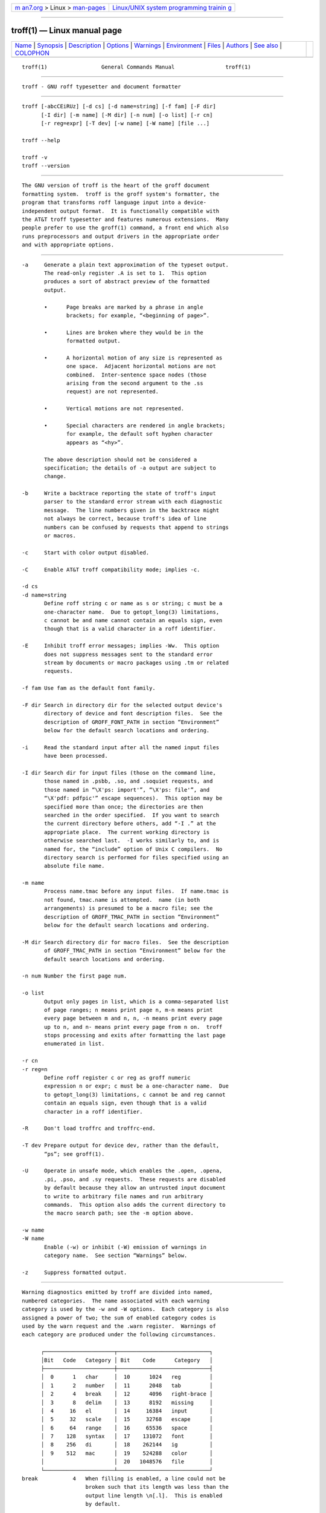 .. container:: page-top

.. container:: nav-bar

   +----------------------------------+----------------------------------+
   | `m                               | `Linux/UNIX system programming   |
   | an7.org <../../../index.html>`__ | trainin                          |
   | > Linux >                        | g <http://man7.org/training/>`__ |
   | `man-pages <../index.html>`__    |                                  |
   +----------------------------------+----------------------------------+

--------------

troff(1) — Linux manual page
============================

+-----------------------------------+-----------------------------------+
| `Name <#Name>`__ \|               |                                   |
| `Synopsis <#Synopsis>`__ \|       |                                   |
| `Description <#Description>`__ \| |                                   |
| `Options <#Options>`__ \|         |                                   |
| `Warnings <#Warnings>`__ \|       |                                   |
| `Environment <#Environment>`__ \| |                                   |
| `Files <#Files>`__ \|             |                                   |
| `Authors <#Authors>`__ \|         |                                   |
| `See also <#See_also>`__ \|       |                                   |
| `COLOPHON <#COLOPHON>`__          |                                   |
+-----------------------------------+-----------------------------------+
| .. container:: man-search-box     |                                   |
+-----------------------------------+-----------------------------------+

::

   troff(1)                 General Commands Manual                troff(1)


-------------------------------------------------

::

          troff - GNU roff typesetter and document formatter


---------------------------------------------------------

::

          troff [-abcCEiRUz] [-d cs] [-d name=string] [-f fam] [-F dir]
                [-I dir] [-m name] [-M dir] [-n num] [-o list] [-r cn]
                [-r reg=expr] [-T dev] [-w name] [-W name] [file ...]

          troff --help

          troff -v
          troff --version


---------------------------------------------------------------

::

          The GNU version of troff is the heart of the groff document
          formatting system.  troff is the groff system's formatter, the
          program that transforms roff language input into a device-
          independent output format.  It is functionally compatible with
          the AT&T troff typesetter and features numerous extensions.  Many
          people prefer to use the groff(1) command, a front end which also
          runs preprocessors and output drivers in the appropriate order
          and with appropriate options.


-------------------------------------------------------

::

          -a     Generate a plain text approximation of the typeset output.
                 The read-only register .A is set to 1.  This option
                 produces a sort of abstract preview of the formatted
                 output.

                 •      Page breaks are marked by a phrase in angle
                        brackets; for example, “<beginning of page>”.

                 •      Lines are broken where they would be in the
                        formatted output.

                 •      A horizontal motion of any size is represented as
                        one space.  Adjacent horizontal motions are not
                        combined.  Inter-sentence space nodes (those
                        arising from the second argument to the .ss
                        request) are not represented.

                 •      Vertical motions are not represented.

                 •      Special characters are rendered in angle brackets;
                        for example, the default soft hyphen character
                        appears as “<hy>”.

                 The above description should not be considered a
                 specification; the details of -a output are subject to
                 change.

          -b     Write a backtrace reporting the state of troff's input
                 parser to the standard error stream with each diagnostic
                 message.  The line numbers given in the backtrace might
                 not always be correct, because troff's idea of line
                 numbers can be confused by requests that append to strings
                 or macros.

          -c     Start with color output disabled.

          -C     Enable AT&T troff compatibility mode; implies -c.

          -d cs
          -d name=string
                 Define roff string c or name as s or string; c must be a
                 one-character name.  Due to getopt_long(3) limitations,
                 c cannot be and name cannot contain an equals sign, even
                 though that is a valid character in a roff identifier.

          -E     Inhibit troff error messages; implies -Ww.  This option
                 does not suppress messages sent to the standard error
                 stream by documents or macro packages using .tm or related
                 requests.

          -f fam Use fam as the default font family.

          -F dir Search in directory dir for the selected output device's
                 directory of device and font description files.  See the
                 description of GROFF_FONT_PATH in section “Environment”
                 below for the default search locations and ordering.

          -i     Read the standard input after all the named input files
                 have been processed.

          -I dir Search dir for input files (those on the command line,
                 those named in .psbb, .so, and .soquiet requests, and
                 those named in “\X'ps: import'”, “\X'ps: file'”, and
                 “\X'pdf: pdfpic'” escape sequences).  This option may be
                 specified more than once; the directories are then
                 searched in the order specified.  If you want to search
                 the current directory before others, add “-I .” at the
                 appropriate place.  The current working directory is
                 otherwise searched last.  -I works similarly to, and is
                 named for, the “include” option of Unix C compilers.  No
                 directory search is performed for files specified using an
                 absolute file name.

          -m name
                 Process name.tmac before any input files.  If name.tmac is
                 not found, tmac.name is attempted.  name (in both
                 arrangements) is presumed to be a macro file; see the
                 description of GROFF_TMAC_PATH in section “Environment”
                 below for the default search locations and ordering.

          -M dir Search directory dir for macro files.  See the description
                 of GROFF_TMAC_PATH in section “Environment” below for the
                 default search locations and ordering.

          -n num Number the first page num.

          -o list
                 Output only pages in list, which is a comma-separated list
                 of page ranges; n means print page n, m-n means print
                 every page between m and n, n, -n means print every page
                 up to n, and n- means print every page from n on.  troff
                 stops processing and exits after formatting the last page
                 enumerated in list.

          -r cn
          -r reg=n
                 Define roff register c or reg as groff numeric
                 expression n or expr; c must be a one-character name.  Due
                 to getopt_long(3) limitations, c cannot be and reg cannot
                 contain an equals sign, even though that is a valid
                 character in a roff identifier.

          -R     Don't load troffrc and troffrc-end.

          -T dev Prepare output for device dev, rather than the default,
                 “ps”; see groff(1).

          -U     Operate in unsafe mode, which enables the .open, .opena,
                 .pi, .pso, and .sy requests.  These requests are disabled
                 by default because they allow an untrusted input document
                 to write to arbitrary file names and run arbitrary
                 commands.  This option also adds the current directory to
                 the macro search path; see the -m option above.

          -w name
          -W name
                 Enable (-w) or inhibit (-W) emission of warnings in
                 category name.  See section “Warnings” below.

          -z     Suppress formatted output.


---------------------------------------------------------

::

          Warning diagnostics emitted by troff are divided into named,
          numbered categories.  The name associated with each warning
          category is used by the -w and -W options.  Each category is also
          assigned a power of two; the sum of enabled category codes is
          used by the warn request and the .warn register.  Warnings of
          each category are produced under the following circumstances.

                ┌──────────────────────┬─────────────────────────────┐
                │Bit   Code   Category │ Bit    Code      Category   │
                ├──────────────────────┼─────────────────────────────┤
                │  0      1   char     │  10      1024   reg         │
                │  1      2   number   │  11      2048   tab         │
                │  2      4   break    │  12      4096   right-brace │
                │  3      8   delim    │  13      8192   missing     │
                │  4     16   el       │  14     16384   input       │
                │  5     32   scale    │  15     32768   escape      │
                │  6     64   range    │  16     65536   space       │
                │  7    128   syntax   │  17    131072   font        │
                │  8    256   di       │  18    262144   ig          │
                │  9    512   mac      │  19    524288   color       │
                │                      │  20   1048576   file        │
                └──────────────────────┴─────────────────────────────┘
          break           4   When filling is enabled, a line could not be
                              broken such that its length was less than the
                              output line length \n[.l].  This is enabled
                              by default.

          char            1   An undefined glyph was requested for output.
                              (“char” is a misnomer since it reports
                              missing glyphs—there are no “missing” input
                              characters, only invalid ones.)  This
                              cateogry is enabled by default.

          color      524288   An undefined color was dereferenced, an
                              attempt was made to define a color using an
                              unrecognized color space, an invalid
                              component in a color definition was
                              encountered, or an attempt was made to
                              redefine the default color.

          delim           8   The closing delimiter in an escape sequence
                              was missing or mismatched.

          di            256   A di, da, box, or boxa request was invoked
                              without an argument when there was no current
                              diversion.

          el             16   The el request was encountered with no prior
                              corresponding ie request.

          escape      32768   An unsupported escape sequence was
                              encountered.  In such a sequence \X, the
                              escape character is ignored and X is output.

          file      1048576   An attempt was made to load a file that does
                              not exist.  This category is enabled by
                              default.

          font       131072   A non-existent font was dereferenced.  This
                              category is enabled by default.

          ig         262144   An invalid escape sequence occurred in input
                              ignored using the ig request.  This warning
                              category diagnoses a condition that is an
                              error when it occurs in non-ignored input.

          input       16384   An invalid character occurred on the input
                              stream.

          mac           512   An undefined string, macro, diversion, or box
                              was used.  When such an object is
                              dereferenced, an empty object of that name is
                              automatically created.  So, in most cases, at
                              most one warning is given for each name.

                              This warning is also emitted upon an attempt
                              to move an unplanted trap.  In such cases,
                              the unplanted macro is not dereferenced, so
                              it is not created if it does not exist.

          missing      8192   A request was invoked with a mandatory
                              argument absent.

          number          2   An invalid numeric expression was
                              encountered.  This category is enabled by
                              default.

          range          64   A numeric expression was out of range for its
                              context.

          reg          1024   An undefined register was used.  When an
                              undefined register is dereferenced, it is
                              automatically defined with a value of 0.  So,
                              in most cases, at most one warning is given
                              for each name.

          right-brace  4096   A right brace escape sequence \} was
                              encountered where a number was expected.

          scale          32   An inappropriate scaling indicator was used
                              in a numeric expression.

          space       65536   A space was missing between a request or
                              macro and its argument.  This warning is
                              produced when an undefined name longer than
                              two characters is encountered and the first
                              two characters of the name constitute a
                              defined name.  No request is invoked, no
                              macro called, and an empty macro is not
                              defined.  This category is enabled by
                              default.  It never occurs in compatibility
                              mode.

          syntax        128   A self-contradictory hyphenation mode was
                              requested; an empty or incomplete numeric
                              expression was encountered; an operand to a
                              numeric operator was missing; an attempt was
                              made to define a recursive, empty, or
                              nonsensical character class; or a groff
                              extension conditional expression operator was
                              used while in compatibility mode.

          tab          2048   A tab character was encountered where a
                              number was expected, or appeared in an
                              unquoted macro argument.

          Two warning names group other warning categories for convenience.

          all    All warning categories except di, mac, and reg.  This
                 shorthand is intended to produce all warnings that are
                 useful with macro packages written for AT&T troff and its
                 descendants, which have less fastidious diagnostics than
                 GNU troff.

          w      All warning categories.  Authors of documents and macro
                 packages targeting groff are encouraged to use this
                 setting.


---------------------------------------------------------------

::

          GROFF_FONT_PATH and GROFF_TMAC_PATH each accept a search path of
          directories; that is, a list of directory names separated by the
          system's path component separator character.  On Unix systems,
          this character is a colon (:); on Windows systems, it is a
          semicolon (;).

          GROFF_FONT_PATH
                 A list of directories in which to seek the selected output
                 device's directory of device and font description files.
                 troff will scan directories given as arguments to any
                 specified -F options before these, then in a site-specific
                 directory (/usr/local/share/groff/site-font), a standard
                 location (/usr/local/share/groff/1.23.0/font), and a
                 compatibility directory (/usr/lib/font) after them.

          GROFF_TMAC_PATH
                 A list of directories in which to search for macro files.
                 troff will scan directories given as arguments to any
                 specified -M options before these, then the current
                 directory (only if in unsafe mode), the user's home
                 directory, a platform-specific directory (/usr/local/lib/
                 groff/site-tmac), a site-specific directory (/usr/local/
                 share/groff/site-tmac), and a standard location (/usr/
                 local/share/groff/1.23.0/tmac) after them.

          GROFF_TYPESETTER
                 Set the default output device.  If empty or not set, “ps”
                 is used.  The -T option overrides GROFF_TYPESETTER.

          SOURCE_DATE_EPOCH
                 A timestamp (expressed as seconds since the Unix epoch) to
                 use as the creation timestamp in place of the current
                 time.  The time is converted to human-readable form using
                 ctime(3) when the formatter starts up and stored in
                 registers usable by documents and macro packages.

          TZ     The timezone to use when converting the current time (or
                 value of SOURCE_DATE_EPOCH) to human-readable form; see
                 tzset(3).


---------------------------------------------------

::

          /usr/local/share/groff/1.23.0/tmac/troffrc
                 is an initialization macro file loaded before any macro
                 packages specified with -m options.

          /usr/local/share/groff/1.23.0/tmac/troffrc-end
                 is an initialization macro file loaded after all macro
                 packages specified with -m options.

          /usr/local/share/groff/1.23.0/tmac/name.tmac
          /usr/local/share/groff/1.23.0/tmac/tmac.name
                 are macro files distributed with groff.

          /usr/local/share/groff/1.23.0/font/devname/DESC
                 describes the output device name.

          /usr/local/share/groff/1.23.0/font/devname/F
                 describes the font F of device name.

          troffrc and troffrc-end are sought neither in the current nor the
          home directory by default for security reasons, even if the -U
          option is specified.  Use the -M command-line option or the
          GROFF_TMAC_PATH environment variable to add these directories to
          the search path if necessary.


-------------------------------------------------------

::

          The GNU version of troff was originally written by James Clark;
          he also wrote the original version of this document, which was
          updated by Werner Lemberg ⟨wl@gnu.org⟩, Bernd Warken ⟨groff-bernd
          .warken-72@web.de⟩, and G. Branden Robinson ⟨g.branden.robinson@
          gmail.com⟩.


---------------------------------------------------------

::

          Groff: The GNU Implementation of troff, by Trent A. Fisher and
          Werner Lemberg, is the primary groff manual.  You can browse it
          interactively with “info groff”.

          groff(1)
                 offers an overview of the GNU roff system and describes
                 its front end executable.

          groff(7)
                 details the groff language, including a short but complete
                 reference of all predefined requests, registers, and
                 escape sequences.

          groff_char(7)
                 explains the syntax of groff special character escape
                 sequences, and lists all special characters predefined by
                 the language.

          groff_diff(7)
                 enumerates the differences between AT&T device-independent
                 troff and groff.

          groff_font(5)
                 covers the format of groff device and font description
                 files.

          groff_out(5)
                 describes the format of troff's output.

          groff_tmac(5)
                 includes information about macro files that ship with
                 groff.

          roff(7)
                 supplies background on roff systems in general, including
                 pointers to further related documentation.

COLOPHON
---------------------------------------------------------

::

          This page is part of the groff (GNU troff) project.  Information
          about the project can be found at 
          ⟨http://www.gnu.org/software/groff/⟩.  If you have a bug report
          for this manual page, see ⟨http://www.gnu.org/software/groff/⟩.
          This page was obtained from the project's upstream Git repository
          ⟨https://git.savannah.gnu.org/git/groff.git⟩ on 2021-08-27.  (At
          that time, the date of the most recent commit that was found in
          the repository was 2021-08-23.)  If you discover any rendering
          problems in this HTML version of the page, or you believe there
          is a better or more up-to-date source for the page, or you have
          corrections or improvements to the information in this COLOPHON
          (which is not part of the original manual page), send a mail to
          man-pages@man7.org

   groff 1.23.0.rc1.1101-d1263-di2r6tyAugust 2021                     troff(1)

--------------

Pages that refer to this page: `colcrt(1) <../man1/colcrt.1.html>`__, 
`groffer(1) <../man1/groffer.1.html>`__, 
`grops(1) <../man1/grops.1.html>`__,  `man(1) <../man1/man.1.html>`__, 
`zsoelim(1) <../man1/zsoelim.1.html>`__, 
`groff_char(7) <../man7/groff_char.7.html>`__, 
`groff_trace(7) <../man7/groff_trace.7.html>`__, 
`roff(7) <../man7/roff.7.html>`__

--------------

--------------

.. container:: footer

   +-----------------------+-----------------------+-----------------------+
   | HTML rendering        |                       | |Cover of TLPI|       |
   | created 2021-08-27 by |                       |                       |
   | `Michael              |                       |                       |
   | Ker                   |                       |                       |
   | risk <https://man7.or |                       |                       |
   | g/mtk/index.html>`__, |                       |                       |
   | author of `The Linux  |                       |                       |
   | Programming           |                       |                       |
   | Interface <https:     |                       |                       |
   | //man7.org/tlpi/>`__, |                       |                       |
   | maintainer of the     |                       |                       |
   | `Linux man-pages      |                       |                       |
   | project <             |                       |                       |
   | https://www.kernel.or |                       |                       |
   | g/doc/man-pages/>`__. |                       |                       |
   |                       |                       |                       |
   | For details of        |                       |                       |
   | in-depth **Linux/UNIX |                       |                       |
   | system programming    |                       |                       |
   | training courses**    |                       |                       |
   | that I teach, look    |                       |                       |
   | `here <https://ma     |                       |                       |
   | n7.org/training/>`__. |                       |                       |
   |                       |                       |                       |
   | Hosting by `jambit    |                       |                       |
   | GmbH                  |                       |                       |
   | <https://www.jambit.c |                       |                       |
   | om/index_en.html>`__. |                       |                       |
   +-----------------------+-----------------------+-----------------------+

--------------

.. container:: statcounter

   |Web Analytics Made Easy - StatCounter|

.. |Cover of TLPI| image:: https://man7.org/tlpi/cover/TLPI-front-cover-vsmall.png
   :target: https://man7.org/tlpi/
.. |Web Analytics Made Easy - StatCounter| image:: https://c.statcounter.com/7422636/0/9b6714ff/1/
   :class: statcounter
   :target: https://statcounter.com/
